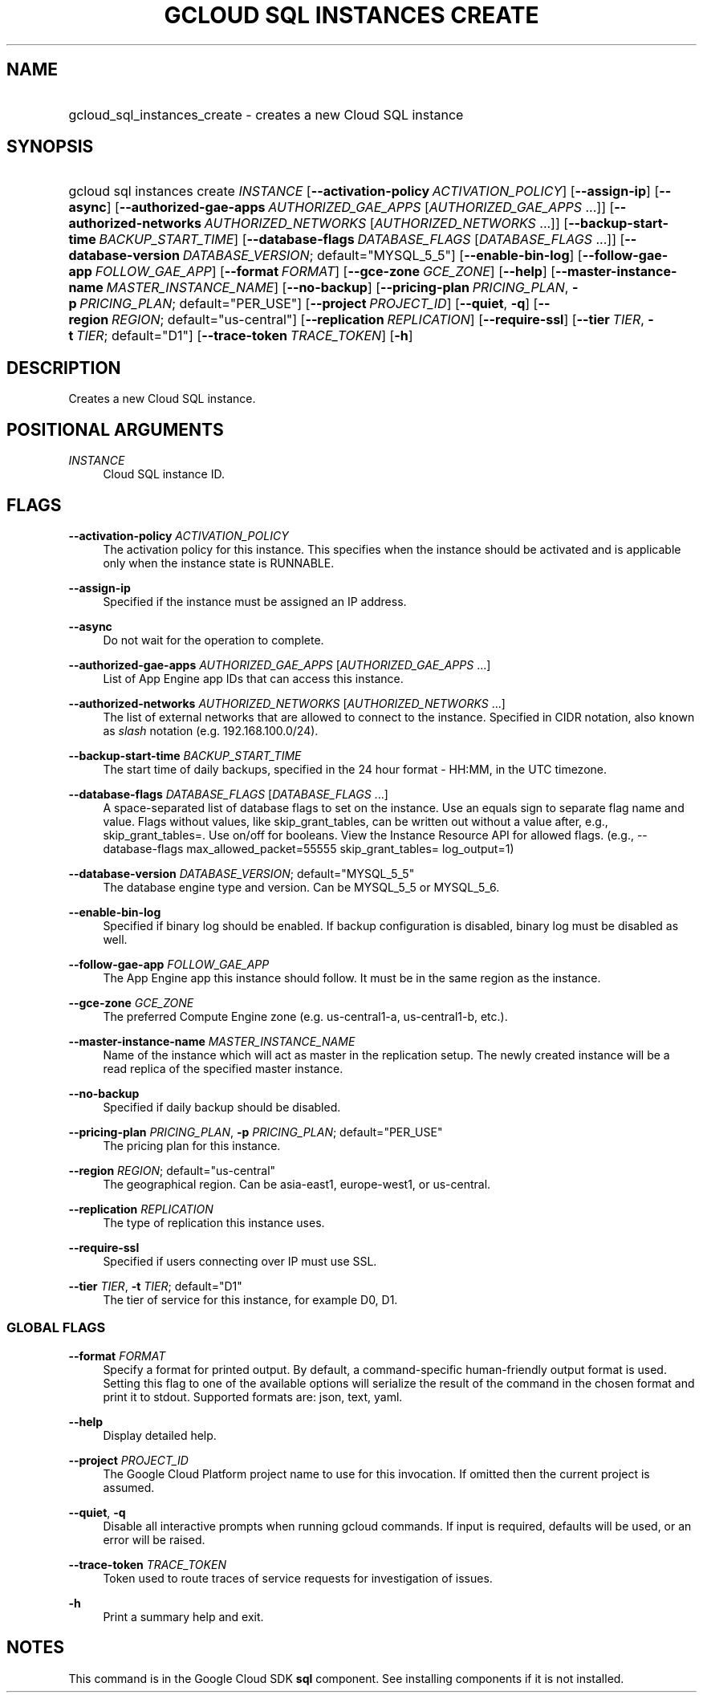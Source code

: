 .TH "GCLOUD SQL INSTANCES CREATE" "1" "" "" ""
.ie \n(.g .ds Aq \(aq
.el       .ds Aq '
.nh
.ad l
.SH "NAME"
.HP
gcloud_sql_instances_create \- creates a new Cloud SQL instance
.SH "SYNOPSIS"
.HP
gcloud\ sql\ instances\ create\ \fIINSTANCE\fR [\fB\-\-activation\-policy\fR\ \fIACTIVATION_POLICY\fR] [\fB\-\-assign\-ip\fR] [\fB\-\-async\fR] [\fB\-\-authorized\-gae\-apps\fR\ \fIAUTHORIZED_GAE_APPS\fR [\fIAUTHORIZED_GAE_APPS\fR\ \&...]] [\fB\-\-authorized\-networks\fR\ \fIAUTHORIZED_NETWORKS\fR [\fIAUTHORIZED_NETWORKS\fR\ \&...]] [\fB\-\-backup\-start\-time\fR\ \fIBACKUP_START_TIME\fR] [\fB\-\-database\-flags\fR\ \fIDATABASE_FLAGS\fR [\fIDATABASE_FLAGS\fR\ \&...]] [\fB\-\-database\-version\fR\ \fIDATABASE_VERSION\fR;\ default="MYSQL_5_5"] [\fB\-\-enable\-bin\-log\fR] [\fB\-\-follow\-gae\-app\fR\ \fIFOLLOW_GAE_APP\fR] [\fB\-\-format\fR\ \fIFORMAT\fR] [\fB\-\-gce\-zone\fR\ \fIGCE_ZONE\fR] [\fB\-\-help\fR] [\fB\-\-master\-instance\-name\fR\ \fIMASTER_INSTANCE_NAME\fR] [\fB\-\-no\-backup\fR] [\fB\-\-pricing\-plan\fR\ \fIPRICING_PLAN\fR,\ \fB\-p\fR\ \fIPRICING_PLAN\fR;\ default="PER_USE"] [\fB\-\-project\fR\ \fIPROJECT_ID\fR] [\fB\-\-quiet\fR,\ \fB\-q\fR] [\fB\-\-region\fR\ \fIREGION\fR;\ default="us\-central"] [\fB\-\-replication\fR\ \fIREPLICATION\fR] [\fB\-\-require\-ssl\fR] [\fB\-\-tier\fR\ \fITIER\fR,\ \fB\-t\fR\ \fITIER\fR;\ default="D1"] [\fB\-\-trace\-token\fR\ \fITRACE_TOKEN\fR] [\fB\-h\fR]
.SH "DESCRIPTION"
.sp
Creates a new Cloud SQL instance\&.
.SH "POSITIONAL ARGUMENTS"
.PP
\fIINSTANCE\fR
.RS 4
Cloud SQL instance ID\&.
.RE
.SH "FLAGS"
.PP
\fB\-\-activation\-policy\fR \fIACTIVATION_POLICY\fR
.RS 4
The activation policy for this instance\&. This specifies when the instance should be activated and is applicable only when the instance state is RUNNABLE\&.
.RE
.PP
\fB\-\-assign\-ip\fR
.RS 4
Specified if the instance must be assigned an IP address\&.
.RE
.PP
\fB\-\-async\fR
.RS 4
Do not wait for the operation to complete\&.
.RE
.PP
\fB\-\-authorized\-gae\-apps\fR \fIAUTHORIZED_GAE_APPS\fR [\fIAUTHORIZED_GAE_APPS\fR \&...]
.RS 4
List of App Engine app IDs that can access this instance\&.
.RE
.PP
\fB\-\-authorized\-networks\fR \fIAUTHORIZED_NETWORKS\fR [\fIAUTHORIZED_NETWORKS\fR \&...]
.RS 4
The list of external networks that are allowed to connect to the instance\&. Specified in CIDR notation, also known as
\fIslash\fR
notation (e\&.g\&. 192\&.168\&.100\&.0/24)\&.
.RE
.PP
\fB\-\-backup\-start\-time\fR \fIBACKUP_START_TIME\fR
.RS 4
The start time of daily backups, specified in the 24 hour format \- HH:MM, in the UTC timezone\&.
.RE
.PP
\fB\-\-database\-flags\fR \fIDATABASE_FLAGS\fR [\fIDATABASE_FLAGS\fR \&...]
.RS 4
A space\-separated list of database flags to set on the instance\&. Use an equals sign to separate flag name and value\&. Flags without values, like skip_grant_tables, can be written out without a value after, e\&.g\&.,
skip_grant_tables=\&. Use on/off for booleans\&. View the Instance Resource API for allowed flags\&. (e\&.g\&.,
\-\-database\-flags max_allowed_packet=55555 skip_grant_tables= log_output=1)
.RE
.PP
\fB\-\-database\-version\fR \fIDATABASE_VERSION\fR; default="MYSQL_5_5"
.RS 4
The database engine type and version\&. Can be MYSQL_5_5 or MYSQL_5_6\&.
.RE
.PP
\fB\-\-enable\-bin\-log\fR
.RS 4
Specified if binary log should be enabled\&. If backup configuration is disabled, binary log must be disabled as well\&.
.RE
.PP
\fB\-\-follow\-gae\-app\fR \fIFOLLOW_GAE_APP\fR
.RS 4
The App Engine app this instance should follow\&. It must be in the same region as the instance\&.
.RE
.PP
\fB\-\-gce\-zone\fR \fIGCE_ZONE\fR
.RS 4
The preferred Compute Engine zone (e\&.g\&. us\-central1\-a, us\-central1\-b, etc\&.)\&.
.RE
.PP
\fB\-\-master\-instance\-name\fR \fIMASTER_INSTANCE_NAME\fR
.RS 4
Name of the instance which will act as master in the replication setup\&. The newly created instance will be a read replica of the specified master instance\&.
.RE
.PP
\fB\-\-no\-backup\fR
.RS 4
Specified if daily backup should be disabled\&.
.RE
.PP
\fB\-\-pricing\-plan\fR \fIPRICING_PLAN\fR, \fB\-p\fR \fIPRICING_PLAN\fR; default="PER_USE"
.RS 4
The pricing plan for this instance\&.
.RE
.PP
\fB\-\-region\fR \fIREGION\fR; default="us\-central"
.RS 4
The geographical region\&. Can be asia\-east1, europe\-west1, or us\-central\&.
.RE
.PP
\fB\-\-replication\fR \fIREPLICATION\fR
.RS 4
The type of replication this instance uses\&.
.RE
.PP
\fB\-\-require\-ssl\fR
.RS 4
Specified if users connecting over IP must use SSL\&.
.RE
.PP
\fB\-\-tier\fR \fITIER\fR, \fB\-t\fR \fITIER\fR; default="D1"
.RS 4
The tier of service for this instance, for example D0, D1\&.
.RE
.SS "GLOBAL FLAGS"
.PP
\fB\-\-format\fR \fIFORMAT\fR
.RS 4
Specify a format for printed output\&. By default, a command\-specific human\-friendly output format is used\&. Setting this flag to one of the available options will serialize the result of the command in the chosen format and print it to stdout\&. Supported formats are:
json,
text,
yaml\&.
.RE
.PP
\fB\-\-help\fR
.RS 4
Display detailed help\&.
.RE
.PP
\fB\-\-project\fR \fIPROJECT_ID\fR
.RS 4
The Google Cloud Platform project name to use for this invocation\&. If omitted then the current project is assumed\&.
.RE
.PP
\fB\-\-quiet\fR, \fB\-q\fR
.RS 4
Disable all interactive prompts when running gcloud commands\&. If input is required, defaults will be used, or an error will be raised\&.
.RE
.PP
\fB\-\-trace\-token\fR \fITRACE_TOKEN\fR
.RS 4
Token used to route traces of service requests for investigation of issues\&.
.RE
.PP
\fB\-h\fR
.RS 4
Print a summary help and exit\&.
.RE
.SH "NOTES"
.sp
This command is in the Google Cloud SDK \fBsql\fR component\&. See installing components if it is not installed\&.
